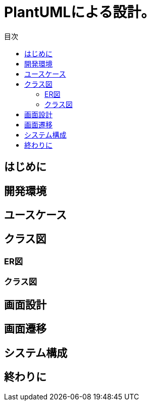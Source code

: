 = PlantUMLによる設計。
:toc: left
:toc-title: 目次
:auther: 中島慎児
:source-highlighter: coderay

== はじめに



== 開発環境



== ユースケース
== クラス図
=== ER図
=== クラス図
== 画面設計
== 画面遷移
== システム構成
== 終わりに
